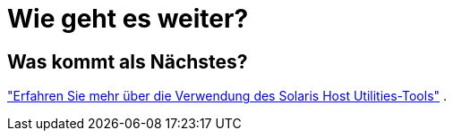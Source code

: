 = Wie geht es weiter?
:allow-uri-read: 




== Was kommt als Nächstes?

link:hu-solaris-command-reference.html["Erfahren Sie mehr über die Verwendung des Solaris Host Utilities-Tools"] .
